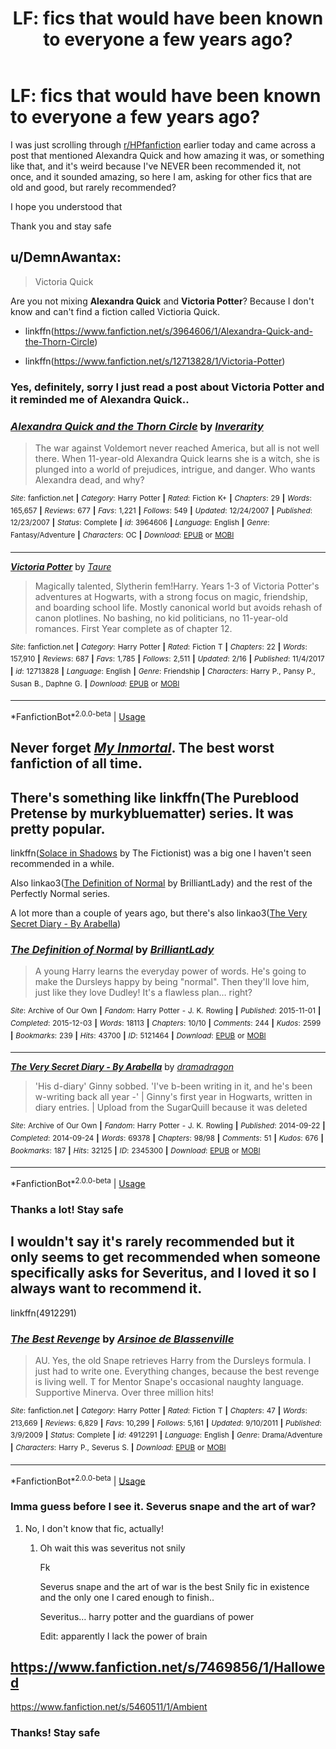 #+TITLE: LF: fics that would have been known to everyone a few years ago?

* LF: fics that would have been known to everyone a few years ago?
:PROPERTIES:
:Author: Erkkifloof
:Score: 6
:DateUnix: 1590919581.0
:DateShort: 2020-May-31
:FlairText: Request
:END:
I was just scrolling through [[/r/HPfanfiction][r/HPfanfiction]] earlier today and came across a post that mentioned Alexandra Quick and how amazing it was, or something like that, and it's weird because I've NEVER been recommended it, not once, and it sounded amazing, so here I am, asking for other fics that are old and good, but rarely recommended?

I hope you understood that

Thank you and stay safe


** u/DemnAwantax:
#+begin_quote
  Victoria Quick
#+end_quote

Are you not mixing *Alexandra Quick* and *Victoria Potter*? Because I don't know and can't find a fiction called Victioria Quick.

- linkffn([[https://www.fanfiction.net/s/3964606/1/Alexandra-Quick-and-the-Thorn-Circle]])

- linkffn([[https://www.fanfiction.net/s/12713828/1/Victoria-Potter]])
:PROPERTIES:
:Author: DemnAwantax
:Score: 4
:DateUnix: 1590933154.0
:DateShort: 2020-May-31
:END:

*** Yes, definitely, sorry I just read a post about Victoria Potter and it reminded me of Alexandra Quick..
:PROPERTIES:
:Author: Erkkifloof
:Score: 2
:DateUnix: 1590944393.0
:DateShort: 2020-May-31
:END:


*** [[https://www.fanfiction.net/s/3964606/1/][*/Alexandra Quick and the Thorn Circle/*]] by [[https://www.fanfiction.net/u/1374917/Inverarity][/Inverarity/]]

#+begin_quote
  The war against Voldemort never reached America, but all is not well there. When 11-year-old Alexandra Quick learns she is a witch, she is plunged into a world of prejudices, intrigue, and danger. Who wants Alexandra dead, and why?
#+end_quote

^{/Site/:} ^{fanfiction.net} ^{*|*} ^{/Category/:} ^{Harry} ^{Potter} ^{*|*} ^{/Rated/:} ^{Fiction} ^{K+} ^{*|*} ^{/Chapters/:} ^{29} ^{*|*} ^{/Words/:} ^{165,657} ^{*|*} ^{/Reviews/:} ^{677} ^{*|*} ^{/Favs/:} ^{1,221} ^{*|*} ^{/Follows/:} ^{549} ^{*|*} ^{/Updated/:} ^{12/24/2007} ^{*|*} ^{/Published/:} ^{12/23/2007} ^{*|*} ^{/Status/:} ^{Complete} ^{*|*} ^{/id/:} ^{3964606} ^{*|*} ^{/Language/:} ^{English} ^{*|*} ^{/Genre/:} ^{Fantasy/Adventure} ^{*|*} ^{/Characters/:} ^{OC} ^{*|*} ^{/Download/:} ^{[[http://www.ff2ebook.com/old/ffn-bot/index.php?id=3964606&source=ff&filetype=epub][EPUB]]} ^{or} ^{[[http://www.ff2ebook.com/old/ffn-bot/index.php?id=3964606&source=ff&filetype=mobi][MOBI]]}

--------------

[[https://www.fanfiction.net/s/12713828/1/][*/Victoria Potter/*]] by [[https://www.fanfiction.net/u/883762/Taure][/Taure/]]

#+begin_quote
  Magically talented, Slytherin fem!Harry. Years 1-3 of Victoria Potter's adventures at Hogwarts, with a strong focus on magic, friendship, and boarding school life. Mostly canonical world but avoids rehash of canon plotlines. No bashing, no kid politicians, no 11-year-old romances. First Year complete as of chapter 12.
#+end_quote

^{/Site/:} ^{fanfiction.net} ^{*|*} ^{/Category/:} ^{Harry} ^{Potter} ^{*|*} ^{/Rated/:} ^{Fiction} ^{T} ^{*|*} ^{/Chapters/:} ^{22} ^{*|*} ^{/Words/:} ^{157,910} ^{*|*} ^{/Reviews/:} ^{687} ^{*|*} ^{/Favs/:} ^{1,785} ^{*|*} ^{/Follows/:} ^{2,511} ^{*|*} ^{/Updated/:} ^{2/16} ^{*|*} ^{/Published/:} ^{11/4/2017} ^{*|*} ^{/id/:} ^{12713828} ^{*|*} ^{/Language/:} ^{English} ^{*|*} ^{/Genre/:} ^{Friendship} ^{*|*} ^{/Characters/:} ^{Harry} ^{P.,} ^{Pansy} ^{P.,} ^{Susan} ^{B.,} ^{Daphne} ^{G.} ^{*|*} ^{/Download/:} ^{[[http://www.ff2ebook.com/old/ffn-bot/index.php?id=12713828&source=ff&filetype=epub][EPUB]]} ^{or} ^{[[http://www.ff2ebook.com/old/ffn-bot/index.php?id=12713828&source=ff&filetype=mobi][MOBI]]}

--------------

*FanfictionBot*^{2.0.0-beta} | [[https://github.com/tusing/reddit-ffn-bot/wiki/Usage][Usage]]
:PROPERTIES:
:Author: FanfictionBot
:Score: 1
:DateUnix: 1590933167.0
:DateShort: 2020-May-31
:END:


** Never forget [[https://youtu.be/GJfEgkw20zc][/My Inmortal/]]. The best worst fanfiction of all time.
:PROPERTIES:
:Author: PompadourWampus
:Score: 2
:DateUnix: 1590921845.0
:DateShort: 2020-May-31
:END:


** There's something like linkffn(The Pureblood Pretense by murkybluematter) series. It was pretty popular.

linkffn([[https://www.fanfiction.net/s/7932144/1/Solace-in-Shadows][Solace in Shadows]] by The Fictionist) was a big one I haven't seen recommended in a while.

Also linkao3([[https://archiveofourown.org/works/5121464][The Definition of Normal]] by BrilliantLady) and the rest of the Perfectly Normal series.

A lot more than a couple of years ago, but there's also linkao3([[https://archiveofourown.org/works/2345300][The Very Secret Diary - By Arabella]])
:PROPERTIES:
:Author: AgathaJames
:Score: 1
:DateUnix: 1590938918.0
:DateShort: 2020-May-31
:END:

*** [[https://archiveofourown.org/works/5121464][*/The Definition of Normal/*]] by [[https://www.archiveofourown.org/users/BrilliantLady/pseuds/BrilliantLady][/BrilliantLady/]]

#+begin_quote
  A young Harry learns the everyday power of words. He's going to make the Dursleys happy by being "normal". Then they'll love him, just like they love Dudley! It's a flawless plan... right?
#+end_quote

^{/Site/:} ^{Archive} ^{of} ^{Our} ^{Own} ^{*|*} ^{/Fandom/:} ^{Harry} ^{Potter} ^{-} ^{J.} ^{K.} ^{Rowling} ^{*|*} ^{/Published/:} ^{2015-11-01} ^{*|*} ^{/Completed/:} ^{2015-12-03} ^{*|*} ^{/Words/:} ^{18113} ^{*|*} ^{/Chapters/:} ^{10/10} ^{*|*} ^{/Comments/:} ^{244} ^{*|*} ^{/Kudos/:} ^{2599} ^{*|*} ^{/Bookmarks/:} ^{239} ^{*|*} ^{/Hits/:} ^{43700} ^{*|*} ^{/ID/:} ^{5121464} ^{*|*} ^{/Download/:} ^{[[https://archiveofourown.org/downloads/5121464/The%20Definition%20of%20Normal.epub?updated_at=1488603933][EPUB]]} ^{or} ^{[[https://archiveofourown.org/downloads/5121464/The%20Definition%20of%20Normal.mobi?updated_at=1488603933][MOBI]]}

--------------

[[https://archiveofourown.org/works/2345300][*/The Very Secret Diary - By Arabella/*]] by [[https://www.archiveofourown.org/users/dramadragon/pseuds/dramadragon][/dramadragon/]]

#+begin_quote
  'His d-diary' Ginny sobbed. 'I've b-been writing in it, and he's been w-writing back all year -' | Ginny's first year in Hogwarts, written in diary entries. | Upload from the SugarQuill because it was deleted
#+end_quote

^{/Site/:} ^{Archive} ^{of} ^{Our} ^{Own} ^{*|*} ^{/Fandom/:} ^{Harry} ^{Potter} ^{-} ^{J.} ^{K.} ^{Rowling} ^{*|*} ^{/Published/:} ^{2014-09-22} ^{*|*} ^{/Completed/:} ^{2014-09-24} ^{*|*} ^{/Words/:} ^{69378} ^{*|*} ^{/Chapters/:} ^{98/98} ^{*|*} ^{/Comments/:} ^{51} ^{*|*} ^{/Kudos/:} ^{676} ^{*|*} ^{/Bookmarks/:} ^{187} ^{*|*} ^{/Hits/:} ^{32125} ^{*|*} ^{/ID/:} ^{2345300} ^{*|*} ^{/Download/:} ^{[[https://archiveofourown.org/downloads/2345300/The%20Very%20Secret%20Diary%20-.epub?updated_at=1589804759][EPUB]]} ^{or} ^{[[https://archiveofourown.org/downloads/2345300/The%20Very%20Secret%20Diary%20-.mobi?updated_at=1589804759][MOBI]]}

--------------

*FanfictionBot*^{2.0.0-beta} | [[https://github.com/tusing/reddit-ffn-bot/wiki/Usage][Usage]]
:PROPERTIES:
:Author: FanfictionBot
:Score: 1
:DateUnix: 1590938953.0
:DateShort: 2020-May-31
:END:


*** Thanks a lot! Stay safe
:PROPERTIES:
:Author: Erkkifloof
:Score: 1
:DateUnix: 1590946163.0
:DateShort: 2020-May-31
:END:


** I wouldn't say it's rarely recommended but it only seems to get recommended when someone specifically asks for Severitus, and I loved it so I always want to recommend it.

linkffn(4912291)
:PROPERTIES:
:Author: sailingg
:Score: 1
:DateUnix: 1590951465.0
:DateShort: 2020-May-31
:END:

*** [[https://www.fanfiction.net/s/4912291/1/][*/The Best Revenge/*]] by [[https://www.fanfiction.net/u/352534/Arsinoe-de-Blassenville][/Arsinoe de Blassenville/]]

#+begin_quote
  AU. Yes, the old Snape retrieves Harry from the Dursleys formula. I just had to write one. Everything changes, because the best revenge is living well. T for Mentor Snape's occasional naughty language. Supportive Minerva. Over three million hits!
#+end_quote

^{/Site/:} ^{fanfiction.net} ^{*|*} ^{/Category/:} ^{Harry} ^{Potter} ^{*|*} ^{/Rated/:} ^{Fiction} ^{T} ^{*|*} ^{/Chapters/:} ^{47} ^{*|*} ^{/Words/:} ^{213,669} ^{*|*} ^{/Reviews/:} ^{6,829} ^{*|*} ^{/Favs/:} ^{10,299} ^{*|*} ^{/Follows/:} ^{5,161} ^{*|*} ^{/Updated/:} ^{9/10/2011} ^{*|*} ^{/Published/:} ^{3/9/2009} ^{*|*} ^{/Status/:} ^{Complete} ^{*|*} ^{/id/:} ^{4912291} ^{*|*} ^{/Language/:} ^{English} ^{*|*} ^{/Genre/:} ^{Drama/Adventure} ^{*|*} ^{/Characters/:} ^{Harry} ^{P.,} ^{Severus} ^{S.} ^{*|*} ^{/Download/:} ^{[[http://www.ff2ebook.com/old/ffn-bot/index.php?id=4912291&source=ff&filetype=epub][EPUB]]} ^{or} ^{[[http://www.ff2ebook.com/old/ffn-bot/index.php?id=4912291&source=ff&filetype=mobi][MOBI]]}

--------------

*FanfictionBot*^{2.0.0-beta} | [[https://github.com/tusing/reddit-ffn-bot/wiki/Usage][Usage]]
:PROPERTIES:
:Author: FanfictionBot
:Score: 1
:DateUnix: 1590951479.0
:DateShort: 2020-May-31
:END:


*** Imma guess before I see it. Severus snape and the art of war?
:PROPERTIES:
:Author: Erkkifloof
:Score: 1
:DateUnix: 1590951504.0
:DateShort: 2020-May-31
:END:

**** No, I don't know that fic, actually!
:PROPERTIES:
:Author: sailingg
:Score: 1
:DateUnix: 1590951534.0
:DateShort: 2020-May-31
:END:

***** Oh wait this was severitus not snily

Fk

Severus snape and the art of war is the best Snily fic in existence and the only one I cared enough to finish..

Severitus... harry potter and the guardians of power

Edit: apparently I lack the power of brain
:PROPERTIES:
:Author: Erkkifloof
:Score: 1
:DateUnix: 1590951607.0
:DateShort: 2020-May-31
:END:


** [[https://www.fanfiction.net/s/7469856/17/Hallowed][https://www.fanfiction.net/s/7469856/1/Hallowed]]

[[https://www.fanfiction.net/s/5460511/1/Ambient]]
:PROPERTIES:
:Author: Impossible-Poetry
:Score: 1
:DateUnix: 1590976679.0
:DateShort: 2020-Jun-01
:END:

*** Thanks! Stay safe
:PROPERTIES:
:Author: Erkkifloof
:Score: 1
:DateUnix: 1590993856.0
:DateShort: 2020-Jun-01
:END:
